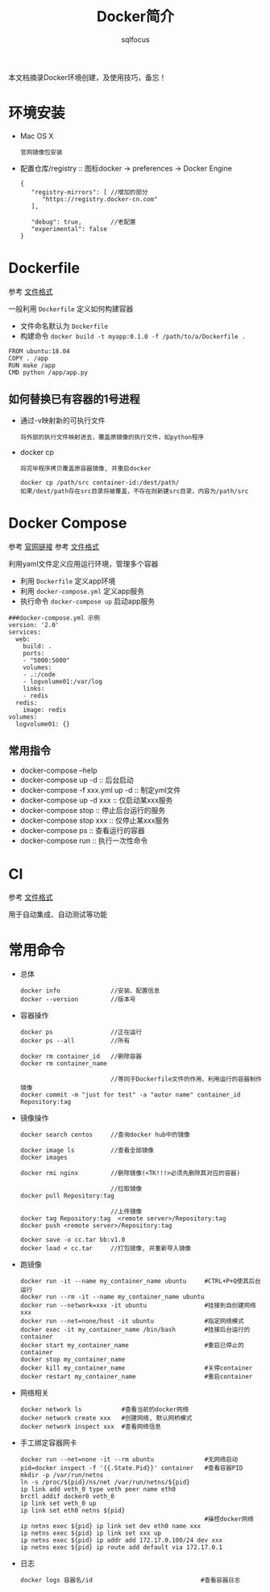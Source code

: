 #+TITLE: Docker简介
#+AUTHOR: sqlfocus

本文档摘录Docker环境创建，及使用技巧，备忘！

* 环境安装
- Mac OS X
  : 官网镜像包安装
- 配置仓库/registry  :: 图标docker -> preferences -> Docker Engine
  : {
  :    "registry-mirrors": [ //增加的部分
  :       "https://registry.docker-cn.com"
  :    ],
  :
  :    "debug": true,        //老配置
  :    "experimental": false
  : }

* Dockerfile
参考 [[https://docs.docker.com/engine/reference/builder/][文件格式]]

一般利用 ~Dockerfile~ 定义如何构建容器
- 文件命名默认为 ~Dockerfile~
- 构建命令 ~docker build -t myapp:0.1.0 -f /path/to/a/Dockerfile .~

#+BEGIN_EXAMPLE
FROM ubuntu:18.04
COPY . /app
RUN make /app
CMD python /app/app.py
#+END_EXAMPLE

** 如何替换已有容器的1号进程
- 通过-v映射新的可执行文件
  : 将外部的执行文件映射进去，覆盖原镜像的执行文件，如python程序
- docker cp
  : 将完毕程序拷贝覆盖原容器镜像, 并重启docker
  :
  : docker cp /path/src container-id:/dest/path/
  : 如果/dest/path存在src目录将被覆盖，不存在则新建src目录，内容为/path/src

* Docker Compose
参考 [[https://docs.docker.com/compose/][官网链接]]
参考 [[https://docs.docker.com/compose/compose-file/][文件格式]]

利用yaml文件定义应用运行环境，管理多个容器
- 利用 ~Dockerfile~ 定义app环境
- 利用 ~docker-compose.yml~ 定义app服务
- 执行命令 ~docker-compose up~ 启动app服务

#+BEGIN_EXAMPLE
###docker-compose.yml 示例
version: '2.0'
services:
  web:
    build: .
    ports:
    - "5000:5000"
    volumes:
    - .:/code
    - logvolume01:/var/log
    links:
    - redis
  redis:
    image: redis
volumes:
  logvolume01: {}
#+END_EXAMPLE

** 常用指令
- docker-compose --help
- docker-compose up -d  :: 后台启动
- docker-compose -f xxx.yml up -d  :: 制定yml文件
- docker-compose up -d xxx         :: 仅启动某xxx服务
- docker-compose stop   :: 停止后台运行的服务
- docker-compose stop xxx          :: 仅停止某xxx服务
- docker-compose ps     :: 查看运行的容器
- docker-compose run    :: 执行一次性命令

* CI
参考 [[https://docs.gitlab.com/ce/ci/yaml/README.html][文件格式]]

用于自动集成、自动测试等功能

* 常用命令
- 总体
  : docker info              //安装、配置信息
  : docker --version         //版本号
- 容器操作
  : docker ps                //正在运行
  : docker ps --all          //所有
  :
  : docker rm container_id   //删除容器
  : docker rm container_name
  :
  :                          //等同于Dockerfile文件的作用，利用运行的容器制作镜像
  : docker commit -m "just for test" -a "autor name" container_id Repository:tag
- 镜像操作
  : docker search centos     //查询docker hub中的镜像
  :
  : docker image ls          //查看全部镜像
  : docker images
  :
  : docker rmi nginx         //删除镜像(<TK!!!>必须先删除其对应的容器)
  :
  :                          //拉取镜像
  : docker pull Repository:tag
  :
  :                          //上传镜像
  : docker tag Repository:tag  <remote server>/Repository:tag
  : docker push <remote server>/Repository:tag
  :
  : docker save -o cc.tar bb:v1.0
  : docker load < cc.tar     //打包镜像, 并重新导入镜像
- 跑镜像
  : docker run -it --name my_container_name ubuntu     #CTRL+P+Q使其后台运行
  : docker run --rm -it --name my_container_name ubuntu
  : docker run --network=xxx -it ubuntu                #挂接到自创建网络xxx
  : docker run --net=none/host -it ubuntu              #指定网络模式
  : docker exec -it my_container_name /bin/bash        #挂接后台运行的container
  : docker start my_container_name                     #重启已停止的container
  : docker stop my_container_name
  : docker kill my_container_name                      #关停container
  : docker restart my_container_name                   #重启container
- 网络相关
  : docker network ls           #查看当前的docker网络
  : docker network create xxx   #创建网络, 默认网桥模式
  : docker network inspect xxx  #查看网络信息
- 手工绑定容器网卡
  : docker run --net=none -it --rm ubuntu              #无网络启动
  : pid=docker inspect -f '{{.State.Pid}}' container   #查看容器PID
  : mkdir -p /var/run/netns
  : ln -s /proc/${pid}/ns/net /var/run/netns/${pid}
  : ip link add veth_0 type veth peer name eth0
  : brctl addif docker0 veth_0
  : ip link set veth_0 up
  : ip link set eth0 netns ${pid}
  :                                                    #操控docker网络
  : ip netns exec ${pid} ip link set dev eth0 name xxx
  : ip netns exec ${pid} ip link set xxx up
  : ip netns exec ${pid} ip addr add 172.17.0.100/24 dev xxx
  : ip netns exec ${pid} ip route add default via 172.17.0.1
- 日志
  : docker logs 容器名/id                              #查看容器日志

